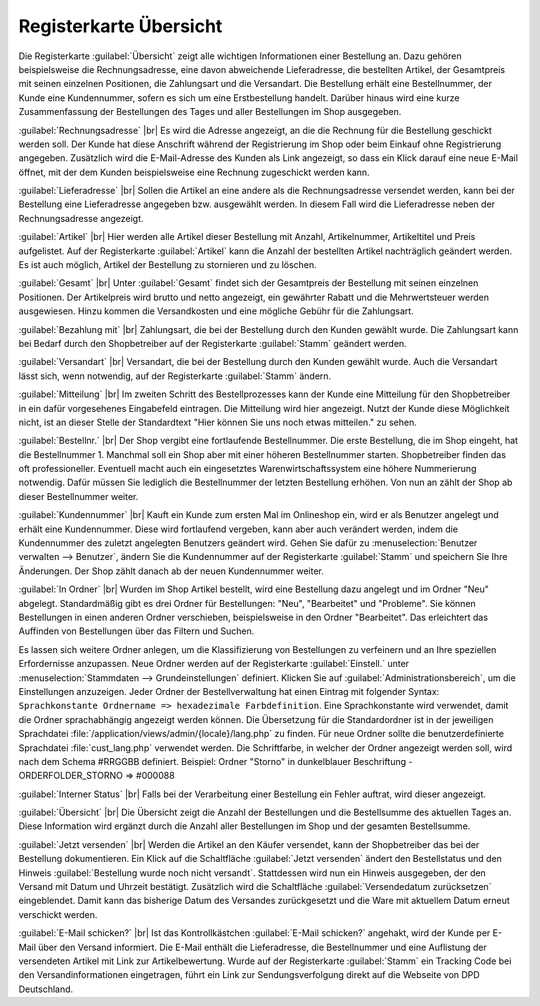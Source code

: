 ﻿Registerkarte Übersicht
=======================

Die Registerkarte :guilabel:`Übersicht` zeigt alle wichtigen Informationen einer Bestellung an. Dazu gehören beispielsweise die Rechnungsadresse, eine davon abweichende Lieferadresse, die bestellten Artikel, der Gesamtpreis mit seinen einzelnen Positionen, die Zahlungsart und die Versandart. Die Bestellung erhält eine Bestellnummer, der Kunde eine Kundennummer, sofern es sich um eine Erstbestellung handelt. Darüber hinaus wird eine kurze Zusammenfassung der Bestellungen des Tages und aller Bestellungen im Shop ausgegeben.

.. image:: ../../media/screenshots/oxbaec01.png
   :alt: Bestellungen - Registerkarte Übersicht
   :height: 335
   :width: 650

:guilabel:`Rechnungsadresse` |br|
Es wird die Adresse angezeigt, an die die Rechnung für die Bestellung geschickt werden soll. Der Kunde hat diese Anschrift während der Registrierung im Shop oder beim Einkauf ohne Registrierung angegeben. Zusätzlich wird die E-Mail-Adresse des Kunden als Link angezeigt, so dass ein Klick darauf eine neue E-Mail öffnet, mit der dem Kunden beispielsweise eine Rechnung zugeschickt werden kann.

:guilabel:`Lieferadresse` |br|
Sollen die Artikel an eine andere als die Rechnungsadresse versendet werden, kann bei der Bestellung eine Lieferadresse angegeben bzw. ausgewählt werden. In diesem Fall wird die Lieferadresse neben der Rechnungsadresse angezeigt.

:guilabel:`Artikel` |br|
Hier werden alle Artikel dieser Bestellung mit Anzahl, Artikelnummer, Artikeltitel und Preis aufgelistet. Auf der Registerkarte :guilabel:`Artikel` kann die Anzahl der bestellten Artikel nachträglich geändert werden. Es ist auch möglich, Artikel der Bestellung zu stornieren und zu löschen.

:guilabel:`Gesamt` |br|
Unter :guilabel:`Gesamt` findet sich der Gesamtpreis der Bestellung mit seinen einzelnen Positionen. Der Artikelpreis wird brutto und netto angezeigt, ein gewährter Rabatt und die Mehrwertsteuer werden ausgewiesen. Hinzu kommen die Versandkosten und eine mögliche Gebühr für die Zahlungsart.

:guilabel:`Bezahlung mit` |br|
Zahlungsart, die bei der Bestellung durch den Kunden gewählt wurde. Die Zahlungsart kann bei Bedarf durch den Shopbetreiber auf der Registerkarte :guilabel:`Stamm` geändert werden.

:guilabel:`Versandart` |br|
Versandart, die bei der Bestellung durch den Kunden gewählt wurde. Auch die Versandart lässt sich, wenn notwendig, auf der Registerkarte :guilabel:`Stamm` ändern.

:guilabel:`Mitteilung` |br|
Im zweiten Schritt des Bestellprozesses kann der Kunde eine Mitteilung für den Shopbetreiber in ein dafür vorgesehenes Eingabefeld eintragen. Die Mitteilung wird hier angezeigt. Nutzt der Kunde diese Möglichkeit nicht, ist an dieser Stelle der Standardtext \"Hier können Sie uns noch etwas mitteilen.\" zu sehen.

:guilabel:`Bestellnr.` |br|
Der Shop vergibt eine fortlaufende Bestellnummer. Die erste Bestellung, die im Shop eingeht, hat die Bestellnummer 1. Manchmal soll ein Shop aber mit einer höheren Bestellnummer starten. Shopbetreiber finden das oft professioneller. Eventuell macht auch ein eingesetztes Warenwirtschaftssystem eine höhere Nummerierung notwendig. Dafür müssen Sie lediglich die Bestellnummer der letzten Bestellung erhöhen. Von nun an zählt der Shop ab dieser Bestellnummer weiter.

:guilabel:`Kundennummer` |br|
Kauft ein Kunde zum ersten Mal im Onlineshop ein, wird er als Benutzer angelegt und erhält eine Kundennummer. Diese wird fortlaufend vergeben, kann aber auch verändert werden, indem die Kundennummer des zuletzt angelegten Benutzers geändert wird. Gehen Sie dafür zu :menuselection:`Benutzer verwalten --> Benutzer`, ändern Sie die Kundennummer auf der Registerkarte :guilabel:`Stamm` und speichern Sie Ihre Änderungen. Der Shop zählt danach ab der neuen Kundennummer weiter.

:guilabel:`In Ordner` |br|
Wurden im Shop Artikel bestellt, wird eine Bestellung dazu angelegt und im Ordner \"Neu\" abgelegt. Standardmäßig gibt es drei Ordner für Bestellungen: \"Neu\", \"Bearbeitet\" und \"Probleme\". Sie können Bestellungen in einen anderen Ordner verschieben, beispielsweise in den Ordner \"Bearbeitet\". Das erleichtert das Auffinden von Bestellungen über das Filtern und Suchen.

Es lassen sich weitere Ordner anlegen, um die Klassifizierung von Bestellungen zu verfeinern und an Ihre speziellen Erfordernisse anzupassen. Neue Ordner werden auf der Registerkarte :guilabel:`Einstell.` unter :menuselection:`Stammdaten --> Grundeinstellungen` definiert. Klicken Sie auf :guilabel:`Administrationsbereich`, um die Einstellungen anzuzeigen. Jeder Ordner der Bestellverwaltung hat einen Eintrag mit folgender Syntax: ``Sprachkonstante Ordnername => hexadezimale Farbdefinition``. Eine Sprachkonstante wird verwendet, damit die Ordner sprachabhängig angezeigt werden können. Die Übersetzung für die Standardordner ist in der jeweiligen Sprachdatei :file:`/application/views/admin/{locale}/lang.php` zu finden. Für neue Ordner sollte die benutzerdefinierte Sprachdatei :file:`cust_lang.php` verwendet werden. Die Schriftfarbe, in welcher der Ordner angezeigt werden soll, wird nach dem Schema #RRGGBB definiert. Beispiel: Ordner \"Storno\" in dunkelblauer Beschriftung - ORDERFOLDER_STORNO => #000088

:guilabel:`Interner Status` |br|
Falls bei der Verarbeitung einer Bestellung ein Fehler auftrat, wird dieser angezeigt.

:guilabel:`Übersicht` |br|
Die Übersicht zeigt die Anzahl der Bestellungen und die Bestellsumme des aktuellen Tages an. Diese Information wird ergänzt durch die Anzahl aller Bestellungen im Shop und der gesamten Bestellsumme.

:guilabel:`Jetzt versenden` |br|
Werden die Artikel an den Käufer versendet, kann der Shopbetreiber das bei der Bestellung dokumentieren. Ein Klick auf die Schaltfläche :guilabel:`Jetzt versenden` ändert den Bestellstatus und den Hinweis :guilabel:`Bestellung wurde noch nicht versandt`. Stattdessen wird nun ein Hinweis ausgegeben, der den Versand mit Datum und Uhrzeit bestätigt. Zusätzlich wird die Schaltfläche :guilabel:`Versendedatum zurücksetzen` eingeblendet. Damit kann das bisherige Datum des Versandes zurückgesetzt und die Ware mit aktuellem Datum erneut verschickt werden.

:guilabel:`E-Mail schicken?` |br|
Ist das Kontrollkästchen :guilabel:`E-Mail schicken?` angehakt, wird der Kunde per E-Mail über den Versand informiert. Die E-Mail enthält die Lieferadresse, die Bestellnummer und eine Auflistung der versendeten Artikel mit Link zur Artikelbewertung. Wurde auf der Registerkarte :guilabel:`Stamm` ein Tracking Code bei den Versandinformationen eingetragen, führt ein Link zur Sendungsverfolgung direkt auf die Webseite von DPD Deutschland.

.. seealso:: :doc:`Registerkarte Stamm <../benutzer/registerkarte-stamm>` | `Hexadezimale Farbdefinition (Wikipedia) <http://de.wikipedia.org/wiki/Hexadezimale_Farbdefinition>`_ | `Farben definieren in HTML (SELFHTML) <http://de.selfhtml.org/html/allgemein/farben.htm>`_


.. Intern: oxbaec, Status:, F1: order_overwiew.html